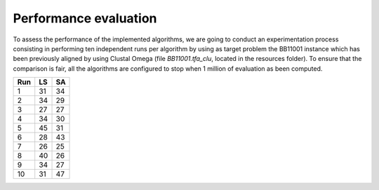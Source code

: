 Performance evaluation
======================

To assess the performance of the implemented algorithms, we are going to conduct an experimentation process consisting in
performing ten independent runs per algorithm by using as target problem the BB11001 instance which has been
previously aligned by using Clustal Omega (file `BB11001.tfa_clu`, located in the resources folder). To ensure that
the comparison is fair, all the algorithms are configured to stop when  1 million of evaluation as been computed.

+-----+------+------+
| Run |  LS  |  SA  |
+=====+======+======+
|  1  |  31  |  34  |
+-----+------+------+
|  2  |  34  |  29  |
+-----+------+------+
|  3  |  27  |  27  |
+-----+------+------+
|  4  |  34  |  30  |
+-----+------+------+
|  5  |  45  |  31  |
+-----+------+------+
|  6  |  28  |  43  |
+-----+------+------+
|  7  |  26  |  25  |
+-----+------+------+
|  8  |  40  |  26  |
+-----+------+------+
|  9  |  34  |  27  |
+-----+------+------+
| 10  |  31  |  47  |
+-----+------+------+


